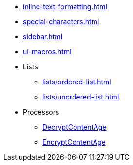 * xref:inline-text-formatting.adoc[]
* xref:special-characters.adoc[]
* xref:sidebar.adoc[]
* xref:ui-macros.adoc[]
* Lists
** xref:lists/ordered-list.adoc[]
** xref:lists/unordered-list.adoc[]
* Processors
** xref:Processors/org.apache.nifi.processors.cipher.DecryptContentAge.adoc[DecryptContentAge]
** xref:Processors/org.apache.nifi.processors.cipher.EncryptContentAge.adoc[EncryptContentAge]
